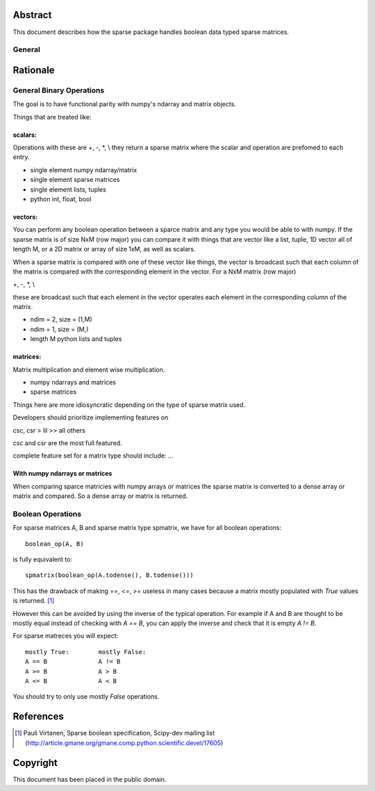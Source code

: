 .. title: Boolean Specification
.. slug: bool-spec
.. date: 2013/04/21 23:39:43
.. tages:
.. link:
.. description:

    SciPEP: ?
    Title: Boolean specification
    Version: $Revision$
    Last-Modified: $Date$
    Author: Blake Griffith <blake.a.griffith@gmail.com>
    Status: Active
    Type: Draft
    Content-Type: text/x-rst
    Created: 21-Apr-2013
    Post-History: 21-Apr-2013


Abstract
========

This document describes how the sparse package handles boolean data typed
sparse matrices. 

General
-------

Rationale
=========

General Binary Operations
-------------------------
The goal is to have functional parity with numpy's ndarray and matrix
objects.

Things that are treated like:

scalars:
''''''''
Operations with these are +, -, \*, \\
they return a sparse matrix where the scalar and operation are prefomed
to each entry.

- single element numpy ndarray/matrix
- single element sparse matrices
- single element lists, tuples
- python int, float, bool

vectors:
''''''''

You can perform any boolean operation between a sparce matrix and any 
type you would be able to with numpy. If the sparse matrix is of size
NxM (row major) you can compare it with things that are vector like a 
list, tuple, 1D vector all of length M, or a 2D matrix or array of size
1xM, as well as scalars.

When a sparse matrix is compared with one of these vector like things,
the vector is broadcast such that each column of the matrix is compared
with the corresponding element in the vector.
For a NxM matrix (row major)

+, -, \*, \\

these are broadcast such that each element in the vector operates
each element in the corresponding column of the matrix.

- ndim = 2, size = (1,M)
- ndim = 1, size = (M,)
- length M python lists and tuples

matrices:
'''''''''
Matrix multiplication and element wise multiplication.

- numpy ndarrays and matrices
- sparse matrices

Things here are more idiosyncratic depending on the type of sparse
matrix used. 

Developers should prioritize implementing features on 

csc, csr > lil >> all others

csc and csr are the most full featured.

complete feature set for a matrix type should include: ...

With numpy ndarrays or matrices
'''''''''''''''''''''''''''''''

When comparing sparce matricies with numpy arrays or matrices the 
sparse matrix is converted to a dense array or matrix and compared. So
a dense array or matrix is returned. 


Boolean Operations
------------------

For sparse matrices A, B and sparse matrix type spmatrix, we have for all
boolean operations::

     boolean_op(A, B)

is fully equivalent to::

    spmatrix(boolean_op(A.todense(), B.todense()))

This has the drawback of making `==`, `<=`, `>=` useless in many cases
because a matrix mostly populated with `True` values is returned.
[1]_

However this can be avoided by using the inverse of the typical
operation. For example if A and B are thought to be mostly equal
instead of checking with `A == B`, you can apply the inverse and
check that it is empty `A != B`.

For sparse matreces you will expect::

    mostly True:        mostly False:
    A == B              A != B
    A >= B              A > B
    A <= B              A < B

You should try to only use mostly `False` operations.



References
==========

.. [1] Pauli Virtanen, Sparse boolean specification, Scipy-dev mailing list
    (http://article.gmane.org/gmane.comp.python.scientific.devel/17605)

Copyright
=========

This document has been placed in the public domain.



..
   Local Variables:
   mode: indented-text
   indent-tabs-mode: nil
   sentence-end-double-space: t
   fill-column: 70
   coding: utf-8
   End:
